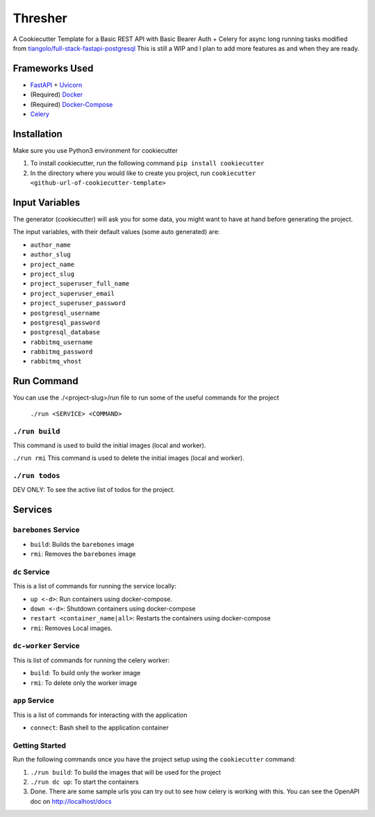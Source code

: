 ***********************************************
Thresher
***********************************************
A Cookiecutter Template for a Basic REST API with Basic Bearer Auth + Celery for async long running tasks modified from `tiangolo/full-stack-fastapi-postgresql <https://github.com/tiangolo/full-stack-fastapi-postgresql>`_
This is still a WIP and I plan to add more features as and when they are ready. 

Frameworks Used
###############

* `FastAPI <https://fastapi.tiangolo.com/>`_ + `Uvicorn <https://www.uvicorn.org/>`_
* (Required) `Docker <https://www.docker.com/>`_
* (Required) `Docker-Compose <https://docs.docker.com/compose/>`_
* `Celery <https://docs.celeryproject.org/en/stable/index.html>`_


Installation
############
Make sure you use Python3 environment for cookiecutter

1. To install cookiecutter, run the following command ``pip install cookiecutter``
2. In the directory where you would like to create you project, run ``cookiecutter <github-url-of-cookiecutter-template>``

Input Variables
###############

The generator (cookiecutter) will ask you for some data, you might want to have at hand before generating the project.

The input variables, with their default values (some auto generated) are:

* ``author_name``
* ``author_slug``
* ``project_name``
* ``project_slug``
* ``project_superuser_full_name``
* ``project_superuser_email``
* ``project_superuser_password``
* ``postgresql_username``
* ``postgresql_password``
* ``postgresql_database``
* ``rabbitmq_username``
* ``rabbitmq_password``
* ``rabbitmq_vhost``

Run Command
###########

You can use the ./<project-slug>/run file to run some of the useful commands for the project

    ``./run <SERVICE> <COMMAND>``

``./run build``
-----------------
This command is used to build the initial images (local and worker).

``./run rmi``
This command is used to delete the initial images (local and worker).

``./run todos``
---------------
DEV ONLY: To see the active list of todos for the project.


Services
########

``barebones`` Service
---------------------

* ``build``: Builds the ``barebones`` image
* ``rmi``: Removes the ``barebones`` image

``dc`` Service
--------------
This is a list of commands for running the service locally:

* ``up <-d>``: Run containers using docker-compose.
* ``down <-d>``: Shutdown containers using docker-compose
* ``restart <container_name|all>``: Restarts the containers using docker-compose
* ``rmi``: Removes Local images.

``dc-worker`` Service
---------------------
This is list of commands for running the celery worker:

* ``build``: To build only the worker image
* ``rmi``: To delete only the worker image

``app`` Service
---------------
This is a list of commands for interacting with the application

* ``connect``: Bash shell to the application container

Getting Started
---------------
Run the following commands once you have the project setup using the ``cookiecutter`` command:

1. ``./run build``: To build the images that will be used for the project
2. ``./run dc up``: To start the containers
3. Done. There are some sample urls you can try out to see how celery is working with this. You can see the OpenAPI doc on http://localhost/docs
